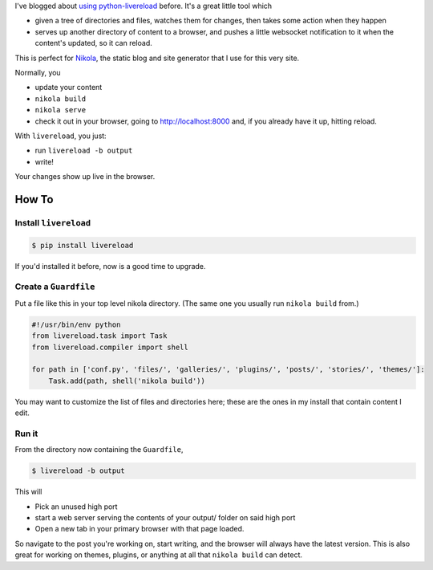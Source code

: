 .. link: 
.. description: 
.. tags: 
.. date: 2013/04/23 14:35:47
.. title: Nikola and Livereload, dynamically editing a static site
.. slug: nikola-and-livereload-ftw

I've blogged about `using python-livereload </2013/01/live-sphinx-documentation-preview/>`_ before. It's a great little tool which

* given a tree of directories and files, watches them for changes, then takes some action when they happen
* serves up another directory of content to a browser, and pushes a little websocket notification to it when the content's updated, so it can reload.

This is perfect for `Nikola <http://nikola.ralsina.com.ar/>`_, the static blog
and site generator that I use for this very site.

Normally, you

* update your content
* ``nikola build``
* ``nikola serve``
* check it out in your browser, going to http://localhost:8000 and, if you
  already have it up, hitting reload.


With ``livereload``, you just:

* run ``livereload -b output``
* write!

Your changes show up live in the browser.

How To
======

Install ``livereload``
~~~~~~~~~~~~~~~~~~~~~~

.. code:: 

    $ pip install livereload

If you'd installed it before, now is a good time to upgrade.

Create a ``Guardfile``
~~~~~~~~~~~~~~~~~~~~~~

Put a file like this in your top level nikola directory. (The same one you
usually run ``nikola build`` from.)

.. code:: python

    #!/usr/bin/env python
    from livereload.task import Task
    from livereload.compiler import shell

    for path in ['conf.py', 'files/', 'galleries/', 'plugins/', 'posts/', 'stories/', 'themes/']:
        Task.add(path, shell('nikola build'))

You may want to customize the list of files and directories here; these are the
ones in my install that contain content I edit.

Run it
~~~~~~

From the directory now containing the ``Guardfile``, 

.. code::

    $ livereload -b output

This will

* Pick an unused high port
* start a web server serving the contents of your output/ folder on said high
  port
* Open a new tab in your primary browser with that page loaded.

So navigate to the post you're working on, start writing, and the browser will
always have the latest version. This is also great for working on themes,
plugins, or anything at all that ``nikola build`` can detect.
